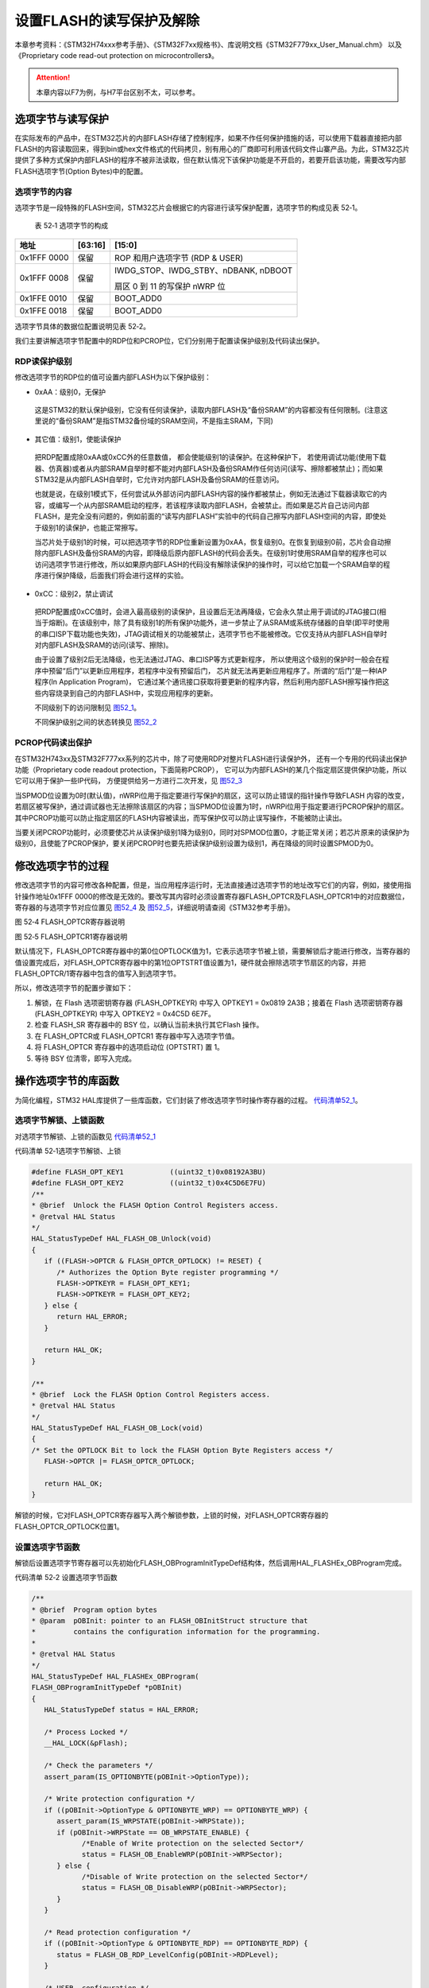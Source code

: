设置FLASH的读写保护及解除
--------------------------

本章参考资料：《STM32H74xxx参考手册》、《STM32F7xx规格书》、库说明文档《STM32F779xx_User_Manual.chm》
以及《Proprietary code read-out protection on microcontrollers》。

.. attention::
   本章内容以F7为例，与H7平台区别不太，可以参考。

选项字节与读写保护
~~~~~~~~~~~~~~~~~~

在实际发布的产品中，在STM32芯片的内部FLASH存储了控制程序，如果不作任何保护措施的话，可以使用下载器直接把内部FLASH的内容读取回来，得到bin或hex文件格式的代码拷贝，别有用心的厂商即可利用该代码文件山寨产品。为此，STM32芯片提供了多种方式保护内部FLASH的程序不被非法读取，但在默认情况下该保护功能是不开启的，若要开启该功能，需要改写内部FLASH选项字节(Option
Bytes)中的配置。

选项字节的内容
^^^^^^^^^^^^^^

选项字节是一段特殊的FLASH空间，STM32芯片会根据它的内容进行读写保护配置，选项字节的构成见表
52‑1。

   表 52‑1 选项字节的构成

+-------------+---------+--------------------------------------+
| 地址        | [63:16] | [15:0]                               |
+=============+=========+======================================+
| 0x1FFF 0000 | 保留    | ROP 和用户选项字节 (RDP & USER)      |
+-------------+---------+--------------------------------------+
| 0x1FFF 0008 | 保留    | IWDG_STOP、IWDG_STBY、nDBANK, nDBOOT |
|             |         |                                      |
|             |         | 扇区 0 到 11 的写保护 nWRP 位        |
+-------------+---------+--------------------------------------+
| 0x1FFE 0010 | 保留    | BOOT_ADD0                            |
+-------------+---------+--------------------------------------+
| 0x1FFE 0018 | 保留    | BOOT_ADD0                            |
+-------------+---------+--------------------------------------+

选项字节具体的数据位配置说明见表 52‑2。

.. image:: media/table1.png
   :align: center
   :alt: 表 52-2 选项字节具体的数据位配置说明

我们主要讲解选项字节配置中的RDP位和PCROP位，它们分别用于配置读保护级别及代码读出保护。

RDP读保护级别
^^^^^^^^^^^^^^^^^^

修改选项字节的RDP位的值可设置内部FLASH为以下保护级别：

-	0xAA：级别0，无保护

..

   这是STM32的默认保护级别，它没有任何读保护，读取内部FLASH及“备份SRAM”的内容都没有任何限制。(注意这里说的“备份SRAM”是指STM32备份域的SRAM空间，不是指主SRAM，下同)

-	其它值：级别1，使能读保护

..

   把RDP配置成除0xAA或0xCC外的任意数值， 都会使能级别1的读保护。在这种保护下，
   若使用调试功能(使用下载器、仿真器)或者从内部SRAM自举时都不能对内部FLASH及备份SRAM作任何访问(读写、擦除都被禁止)；而如果STM32是从内部FLASH自举时，它允许对内部FLASH及备份SRAM的任意访问。

   也就是说，在级别1模式下，任何尝试从外部访问内部FLASH内容的操作都被禁止，例如无法通过下载器读取它的内容，或编写一个从内部SRAM启动的程序，若该程序读取内部FLASH，会被禁止。而如果是芯片自己访问内部FLASH，是完全没有问题的，例如前面的“读写内部FLASH”实验中的代码自己擦写内部FLASH空间的内容，即使处于级别1的读保护，也能正常擦写。

   当芯片处于级别1的时候，可以把选项字节的RDP位重新设置为0xAA，恢复级别0。在恢复到级别0前，芯片会自动擦除内部FLASH及备份SRAM的内容，即降级后原内部FLASH的代码会丢失。在级别1时使用SRAM自举的程序也可以访问选项字节进行修改，所以如果原内部FLASH的代码没有解除读保护的操作时，可以给它加载一个SRAM自举的程序进行保护降级，后面我们将会进行这样的实验。

-	0xCC：级别2，禁止调试

..

   把RDP配置成0xCC值时，会进入最高级别的读保护，且设置后无法再降级，它会永久禁止用于调试的JTAG接口(相当于熔断)。在该级别中，除了具有级别1的所有保护功能外，进一步禁止了从SRAM或系统存储器的自举(即平时使用的串口ISP下载功能也失效)，JTAG调试相关的功能被禁止，选项字节也不能被修改。它仅支持从内部FLASH自举时对内部FLASH及SRAM的访问(读写、擦除)。

   由于设置了级别2后无法降级，也无法通过JTAG、串口ISP等方式更新程序，
   所以使用这个级别的保护时一般会在程序中预留“后门”以更新应用程序，若程序中没有预留后门，
   芯片就无法再更新应用程序了。所谓的“后门”是一种IAP程序(In Application Program)，
   它通过某个通讯接口获取将要更新的程序内容，然后利用内部FLASH擦写操作把这些内容烧录到自己的内部FLASH中，实现应用程序的更新。

   不同级别下的访问限制见 图52_1_。

   .. image:: media/image1.png
      :align: center
      :alt: 图 52‑1 不同级别下的访问限制
      :name: 图52_1

   不同保护级别之间的状态转换见 图52_2_

   .. image:: media/image2.png
      :align: center
      :alt: 图 52‑2  不同级别间的状态转换
      :name: 图52_2

PCROP代码读出保护
^^^^^^^^^^^^^^^^^^^^^

在STM32H743xx及STM32F777xx系列的芯片中，除了可使用RDP对整片FLASH进行读保护外，
还有一个专用的代码读出保护功能（Proprietary code readout protection，下面简称PCROP），
它可以为内部FLASH的某几个指定扇区提供保护功能，所以它可以用于保护一些IP代码，
方便提供给另一方进行二次开发，见 图52_3_

.. image:: media/image3.jpg
   :align: center
   :alt: 图 52‑3 PCROP保护功能
   :name: 图52_3

当SPMOD位设置为0时(默认值)，nWRPi位用于指定要进行写保护的扇区，这可以防止错误的指针操作导致FLASH
内容的改变，若扇区被写保护，通过调试器也无法擦除该扇区的内容；当SPMOD位设置为1时，nWRPi位用于指定要进行PCROP保护的扇区。其中PCROP功能可以防止指定扇区的FLASH内容被读出，而写保护仅可以防止误写操作，不能被防止读出。

当要关闭PCROP功能时，必须要使芯片从读保护级别1降为级别0，同时对SPMOD位置0，才能正常关闭；若芯片原来的读保护为级别0，且使能了PCROP保护，要关闭PCROP时也要先把读保护级别设置为级别1，再在降级的同时设置SPMOD为0。

修改选项字节的过程
~~~~~~~~~~~~~~~~~~~~

修改选项字节的内容可修改各种配置，但是，当应用程序运行时，无法直接通过选项字节的地址改写它们的内容，例如，接使用指针操作地址0x1FFF
0000的修改是无效的。要改写其内容时必须设置寄存器FLASH_OPTCR及FLASH_OPTCR1中的对应数据位，寄存器的与选项字节对应位置见
图52_4_ 及 图52_5_，详细说明请查阅《STM32参考手册》。

.. image:: media/image4.png
   :align: center
   :alt: 图 52‑4 FLASH_OPTCR寄存器说明
   :name: 图52_4

图 52‑4 FLASH_OPTCR寄存器说明

.. image:: media/image5.png
   :align: center
   :alt: 图 52‑5 FLASH_OPTCR1寄存器说明
   :name: 图52_5

图 52‑5 FLASH_OPTCR1寄存器说明

默认情况下，FLASH_OPTCR寄存器中的第0位OPTLOCK值为1，它表示选项字节被上锁，需要解锁后才能进行修改，当寄存器的值设置完成后，对FLASH_OPTCR寄存器中的第1位OPTSTRT值设置为1，硬件就会擦除选项字节扇区的内容，并把FLASH_OPTCR/1寄存器中包含的值写入到选项字节。

所以，修改选项字节的配置步骤如下：

(1) 解锁，在 Flash 选项密钥寄存器 (FLASH_OPTKEYR) 中写入 OPTKEY1 =
    0x0819 2A3B；接着在 Flash 选项密钥寄存器 (FLASH_OPTKEYR) 中写入
    OPTKEY2 = 0x4C5D 6E7F。

(2) 检查 FLASH_SR 寄存器中的 BSY 位，以确认当前未执行其它Flash 操作。

(3) 在 FLASH_OPTCR或 FLASH_OPTCR1 寄存器中写入选项字节值。

(4) 将 FLASH_OPTCR 寄存器中的选项启动位 (OPTSTRT) 置 1。

(5) 等待 BSY 位清零，即写入完成。

操作选项字节的库函数
~~~~~~~~~~~~~~~~~~~~~~~

为简化编程，STM32
HAL库提供了一些库函数，它们封装了修改选项字节时操作寄存器的过程。
代码清单52_1_。

选项字节解锁、上锁函数
^^^^^^^^^^^^^^^^^^^^^^^

对选项字节解锁、上锁的函数见 代码清单52_1_

代码清单 52‑1选项字节解锁、上锁

.. code-block:: c
   :name: 代码清单52_1

   #define FLASH_OPT_KEY1           ((uint32_t)0x08192A3BU)
   #define FLASH_OPT_KEY2           ((uint32_t)0x4C5D6E7FU)
   /**
   * @brief  Unlock the FLASH Option Control Registers access.
   * @retval HAL Status
   */
   HAL_StatusTypeDef HAL_FLASH_OB_Unlock(void)
   {
      if ((FLASH->OPTCR & FLASH_OPTCR_OPTLOCK) != RESET) {
         /* Authorizes the Option Byte register programming */
         FLASH->OPTKEYR = FLASH_OPT_KEY1;
         FLASH->OPTKEYR = FLASH_OPT_KEY2;
      } else {
         return HAL_ERROR;
      }

      return HAL_OK;
   }

   /**
   * @brief  Lock the FLASH Option Control Registers access.
   * @retval HAL Status
   */
   HAL_StatusTypeDef HAL_FLASH_OB_Lock(void)
   {
   /* Set the OPTLOCK Bit to lock the FLASH Option Byte Registers access */
      FLASH->OPTCR |= FLASH_OPTCR_OPTLOCK;

      return HAL_OK;
   }

解锁的时候，它对FLASH_OPTCR寄存器写入两个解锁参数，上锁的时候，对FLASH_OPTCR寄存器的FLASH_OPTCR_OPTLOCK位置1。

设置选项字节函数
^^^^^^^^^^^^^^^^^^

解锁后设置选项字节寄存器可以先初始化FLASH_OBProgramInitTypeDef结构体，然后调用HAL_FLASHEx_OBProgram完成。

代码清单 52‑2 设置选项字节函数

.. code-block:: c
   :name: 代码清单52_2

   /**
   * @brief  Program option bytes
   * @param  pOBInit: pointer to an FLASH_OBInitStruct structure that
   *         contains the configuration information for the programming.
   *
   * @retval HAL Status
   */
   HAL_StatusTypeDef HAL_FLASHEx_OBProgram(
   FLASH_OBProgramInitTypeDef *pOBInit)
   {
      HAL_StatusTypeDef status = HAL_ERROR;

      /* Process Locked */
      __HAL_LOCK(&pFlash);

      /* Check the parameters */
      assert_param(IS_OPTIONBYTE(pOBInit->OptionType));

      /* Write protection configuration */
      if ((pOBInit->OptionType & OPTIONBYTE_WRP) == OPTIONBYTE_WRP) {
         assert_param(IS_WRPSTATE(pOBInit->WRPState));
         if (pOBInit->WRPState == OB_WRPSTATE_ENABLE) {
               /*Enable of Write protection on the selected Sector*/
               status = FLASH_OB_EnableWRP(pOBInit->WRPSector);
         } else {
               /*Disable of Write protection on the selected Sector*/
               status = FLASH_OB_DisableWRP(pOBInit->WRPSector);
         }
      }

      /* Read protection configuration */
      if ((pOBInit->OptionType & OPTIONBYTE_RDP) == OPTIONBYTE_RDP) {
         status = FLASH_OB_RDP_LevelConfig(pOBInit->RDPLevel);
      }

      /* USER  configuration */
      if ((pOBInit->OptionType & OPTIONBYTE_USER) == OPTIONBYTE_USER) {
   #if defined (FLASH_OPTCR_nDBANK)
         status = FLASH_OB_UserConfig(pOBInit->USERConfig & OB_WWDG_SW,
                           pOBInit->USERConfig & OB_IWDG_SW,
                           pOBInit->USERConfig & OB_STOP_NO_RST,
                           pOBInit->USERConfig & OB_STDBY_NO_RST,
                           pOBInit->USERConfig & OB_IWDG_STOP_ACTIVE,
                           pOBInit->USERConfig & OB_IWDG_STDBY_ACTIVE,
                           pOBInit->USERConfig & OB_NDBANK_SINGLE_BANK,
                           pOBInit->USERConfig & OB_DUAL_BOOT_DISABLE);
   #else
         status = FLASH_OB_UserConfig(pOBInit->USERConfig & OB_WWDG_SW,
                                       pOBInit->USERConfig & OB_IWDG_SW,
                                       pOBInit->USERConfig & OB_STOP_NO_RST,
                           pOBInit->USERConfig & OB_STDBY_NO_RST,
                           pOBInit->USERConfig & OB_IWDG_STOP_ACTIVE,
                           pOBInit->USERConfig & OB_IWDG_STDBY_ACTIVE);
   #endif /* FLASH_OPTCR_nDBANK */
      }

      /* BOR Level  configuration */
      if ((pOBInit->OptionType & OPTIONBYTE_BOR) == OPTIONBYTE_BOR) {
         status = FLASH_OB_BOR_LevelConfig(pOBInit->BORLevel);
      }

      /* Boot 0 Address configuration */
      if ((pOBInit->OptionType & OPTIONBYTE_BOOTADDR_0) ==
   OPTIONBYTE_BOOTADDR_0) {
         status = FLASH_OB_BootAddressConfig(OPTIONBYTE_BOOTADDR_0,
   pOBInit->BootAddr0);
      }

      /* Boot 1 Address configuration */
      if ((pOBInit->OptionType & OPTIONBYTE_BOOTADDR_1) ==
   OPTIONBYTE_BOOTADDR_1) {
         status = FLASH_OB_BootAddressConfig(OPTIONBYTE_BOOTADDR_1,
   pOBInit->BootAddr1);
      }

      /* Process Unlocked */
      __HAL_UNLOCK(&pFlash);

      return status;
   }

该函数根据输入选项字节结构体FLASH_OBProgramInitTypeDef参数设置寄存器响应的位，特别注意，其注释警告了若RDPLevel位配置成OB_RDP_LEVEL_2会无法恢复。

写入选项字节
^^^^^^^^^^^^^^^^

调用上一步骤中的函数配置寄存器后，还要调用
代码清单52_3_ 中的HAL_FLASH_OB_Launch函数把寄存器的内容写入到选项字节中。

代码清单 52‑3 写入选项字节

.. code-block:: c
   :name: 代码清单52_3

   /**
   * @brief  Launch the option byte loading.
   * @retval HAL Status
   */
   HAL_StatusTypeDef HAL_FLASH_OB_Launch(void)
   {
      /* Set the OPTSTRT bit in OPTCR register */
      FLASH->OPTCR |= FLASH_OPTCR_OPTSTRT;
      /* Wait for last operation to be completed */
      return (FLASH_WaitForLastOperation((uint32_t)FLASH_TIMEOUT_VALUE));
   }

该函数设置FLASH_OPTCR_OPTSTRT位后调用了FLASH_WaitForLastOperation函数等待写入完成，并返回写入状态，若操作正常，它会返回FLASH_COMPLETE。

实验：设置读写保护及解除
~~~~~~~~~~~~~~~~~~~~~~~~

在本实验中我们将以实例讲解如何修改选项字节的配置，更改读保护级别、设置PCROP或写保护，最后把选项字节恢复默认值。

本实验要进行的操作比较特殊，在开发和调试的过程中都是在SRAM上进行的（使用SRAM启动方式）。例如，直接使用FLASH版本的程序进行调试时，如果该程序在运行后对扇区进行了写保护而没有解除的操作或者该解除操作不正常，此时将无法再给芯片的内部FLASH下载新程序，最终还是要使用SRAM自举的方式进行解除操作。所以在本实验中为便于修改选项字节的参数，我们统一使用SRAM版本的程序进行开发和学习，当SRAM版本调试正常后再改为FLASH版本。

关于在SRAM中调试代码的相关配置，请参考前面的章节。

**注意：**

**若您在学习的过程中想亲自修改代码进行测试，请注意备份原工程代码。当芯片的FLASH被保护导致无法下载程序到FLASH时，可以下载本工程到芯片，并使用SRAM启动运行，即可恢复芯片至默认配置。但如果修改了读保护为级别2，采用任何方法都无法恢复！(除了这个配置，其它选项都可以大胆地修改测试。)**

硬件设计
^^^^^^^^

本实验在SRAM中调试代码，硬件不需要做任何改动。

软件设计
^^^^^^^^

本实验的工程名称为“设置读写保护与解除”，学习时请打开该工程配合阅读，它是从“RAM调试—多彩流水灯”工程改写而来的。为了方便展示及移植，我们把操作内部FLASH相关的代码都编写到“internalFlash_reset.c”及“internalFlash_reset.h”文件中，这些文件是我们自己编写的，不属于HAL库的内容，可根据您的喜好命名文件。

主要实验
''''''''

(1) 学习配置扇区写保护；

(2) 学习配置读保护级别；

(3) 学习如何恢复选项字节到默认配置；

代码分析
''''''''

配置扇区写保护
=================

我们先以 代码清单52_4_ 中的设置与解除写保护过程来学习如何配置选项字节。

代码清单 52‑4 配置扇区写保护

.. code-block:: c
   :name: 代码清单52_4

   #define FLASH_WRP_SECTORS   (OB_WRP_SECTOR_0|OB_WRP_SECTOR_1)
   __IO uint32_t SectorsWRPStatus = 0xFFF;

   /**
   * @brief  WriteProtect_Test,普通的写保护配置
   * @param  运行本函数后会给扇区FLASH_WRP_SECTORS进行写保护，再重复一次会进行解写保护
   * @retval None
   */
   void WriteProtect_Test(void)
   {
      /* 获取扇区的写保护状态 */
      HAL_FLASHEx_OBGetConfig(&OBInit);
      SectorsWRPStatus = OBInit.WRPSector & FLASH_WRP_SECTORS;

      if (SectorsWRPStatus == 0x00) {
         /* 扇区已被写保护，执行解保护过程*/

         /* 使能访问OPTCR寄存器 */
         HAL_FLASH_OB_Unlock();

         HAL_FLASH_Unlock();
         /* 设置对应的nWRP位，解除写保护 */
         OBInit.OptionType = OPTIONBYTE_WRP;
         OBInit.WRPState   = OB_WRPSTATE_DISABLE;
         OBInit.WRPSector  = FLASH_WRP_SECTORS;
         HAL_FLASHEx_OBProgram(&OBInit);
         /* 开始对选项字节进行编程 */
         if (HAL_FLASH_OB_Launch() != HAL_OK) {
               FLASH_ERROR("对选项字节编程出错，解除写保护失败");
               while (1) {
               }
         }
         /* 禁止访问OPTCR寄存器 */
         HAL_FLASH_OB_Lock();
         HAL_FLASH_Lock();
         /* 获取扇区的写保护状态 */
         HAL_FLASHEx_OBGetConfig(&OBInit);
         SectorsWRPStatus = OBInit.WRPSector & FLASH_WRP_SECTORS;

         /* 检查是否配置成功 */
         if (SectorsWRPStatus == FLASH_WRP_SECTORS) {
               FLASH_INFO("解除写保护成功！");
         } else {
               FLASH_ERROR("未解除写保护！");
         }
      } else {
         /* 若扇区未被写保护，开启写保护配置 */

         /* 使能访问OPTCR寄存器 */
         HAL_FLASH_OB_Unlock();

         HAL_FLASH_Unlock();
         /*使能 FLASH_WRP_SECTORS 扇区写保护 */
         OBInit.OptionType = OPTIONBYTE_WRP;
         OBInit.WRPState   = OB_WRPSTATE_ENABLE;
            OBInit.WRPSector  = FLASH_WRP_SECTORS;
            HAL_FLASHEx_OBProgram(&OBInit);

            /* 开始对选项字节进行编程 */
            if (HAL_FLASH_OB_Launch() != HAL_OK) {
               FLASH_ERROR("对选项字节编程出错，解除写保护失败");
               while (1) {
               }
            }

            /* 禁止访问OPTCR寄存器 */
            HAL_FLASH_OB_Lock();

            HAL_FLASH_Lock();

            /* 获取扇区的写保护状态 */
            HAL_FLASHEx_OBGetConfig(&OBInit);
            SectorsWRPStatus = OBInit.WRPSector & FLASH_WRP_SECTORS;

            /* 检查是否配置成功 */
            if (SectorsWRPStatus == 0x00) {
               FLASH_INFO("设置写保护成功！");
            } else {
               FLASH_ERROR("设置写保护失败！");
            }
      }
   }

本函数分成了两个部分，它根据目标扇区的状态进行操作，若原来扇区为非保护状态时就进行写保护，若为保护状态就解除保护。其主要操作过程如下：

1、调用HAL_FLASHEx_OBGetConfig函数获取目标扇区的保护状态若扇区被写保护，则开始解除保护过程，否则开始设置写保护过程；

2、调用HAL_FLASH_OB_Unlock解锁选项字节的编程；

3、调用HAL_FLASHEx_OBProgram函数配置目标扇区关闭或打开写保护；

4、调用HAL_FLASH_OB_Launch函数把寄存器的配置写入到选项字节；

5、调用HAL_FLASHEx_OBGetConfig函数检查是否配置成功；

6、调用HAL_FLASH_OB_Lock禁止修改选项字节。

恢复选项字节为默认值
==========================

当芯片被设置为读写保护或PCROP保护时，这时给芯片的内部FLASH下载程序时，可能会出现 图52_6_ 的擦除FLASH失败的错误提示。

.. image:: media/image6.jpg
   :align: center
   :alt: 图 52‑6  擦除失败提示
   :name: 图52_6

只要不是把读保护配置成了级别2保护，都可以使用SRAM启动运行 代码清单52_5_ 中的函数恢复选项字节为默认状态，使得FLASH下载能正常进行。

代码清单 52‑5 恢复选项字节为默认值

.. code-block:: c
   :name: 代码清单52_5

   /**
   * @brief  InternalFlash_Reset,恢复内部FLASH的默认配置
   * @param  None
   * @retval None
   */
   HAL_StatusTypeDef InternalFlash_Reset(void)
   {

      /* 使能访问选项字节寄存器 */
      HAL_FLASH_OB_Unlock();

      FLASH_INFO("\r\n");
      FLASH_INFO("正在准备恢复的条件，请耐心等待...");
      //选项字节全部恢复默认值
      OBInit.OptionType = OPTIONBYTE_WRP|OPTIONBYTE_RDP|OPTIONBYTE_USER|OPTIONBYTE_BOR|\
                           OPTIONBYTE_BOOTADDR_0|OPTIONBYTE_BOOTADDR_1;
      OBInit.WRPSector  = OB_WRP_SECTOR_All;
      OBInit.RDPLevel  = OB_RDP_LEVEL_0;
      OBInit.USERConfig  = OB_WWDG_SW|OB_IWDG_SW|OB_STOP_NO_RST|OB_STDBY_NO_RST|\
                        OB_IWDG_STOP_ACTIVE|OB_IWDG_STDBY_ACTIVE|OB_DUAL_BOOT_DISABLE|\
                           OB_NDBANK_SINGLE_BANK;
      OBInit.BORLevel = OB_BOR_OFF;
      OBInit.BootAddr0 = OB_BOOTADDR_ITCM_FLASH;
      OBInit.BootAddr1 = OB_BOOTADDR_SYSTEM;
      HAL_FLASHEx_OBProgram(&OBInit);

      if (HAL_FLASH_OB_Launch() != HAL_OK) {
         FLASH_ERROR("对选项字节编程出错，恢复失败");
         return HAL_ERROR;
      }
      FLASH_INFO("恢复选项字节默认值成功！");
      //禁止访问
      HAL_FLASH_OB_Lock();

      return HAL_OK;
   }

这个函数进行了如下操作：

1、调用HAL_FLASH_OB_Unlock解锁选项字节的编程；

2、初始化FLASH_OBProgramInitTypeDef结构体，并使用HAL_FLASHEx_OBProgram函数将选项字节相关的位都恢复默认值；

3、调用HAL_FLASH_OB_Launch定稿选项字节并等待设置完毕，由于这个过程需要擦除内部FLASH的内容，等待的时间会比较长；

4、恢复选项字节为默认值操作完毕。

main函数
=============

最后来看看本实验的main函数，见 代码清单52_6_。

代码清单 52‑6 main函数

.. code-block:: c
   :name: 代码清单52_6

   int main(void)
   {
      /* 系统时钟初始化成400 MHz */
      SystemClock_Config();

      /* LED 端口初始化 */
      LED_GPIO_Config();
      /* 串口初始化 */
      DEBUG_USART_Config();
      LED_BLUE;

      FLASH_INFO("本程序将会被下载到STM32的内部SRAM运行。");

      FLASH_INFO("\r\n");
      FLASH_INFO("----这是一个STM32芯片内部FLASH解锁程序----");
      FLASH_INFO("程序会把芯片的内部FLASH选项字节恢复为默认值");


   #if 0  //工程调试、演示时使用，正常解除时不需要运行此函数
      WriteProtect_Test(); //修改写保护位，仿真芯片扇区被设置成写保护的的环境
   #endif

      OptionByte_Info();

      /*恢复选项字节到默认值，解除保护*/
      if (InternalFlash_Reset()==HAL_OK) {
         FLASH_INFO("选项字节恢复成功");
         FLASH_INFO("然后随便找一个普通的程序，下载程序到芯片的内部FLASH进行测试");
         LED_GREEN;
      } else {
         FLASH_INFO("选项字节恢复成功失败，请复位重试");
         LED_RED;
      }

      OptionByte_Info();

      while (1) {

      }
   }

在main函数中，主要是调用了InternalFlash_Reset函数把选项字节恢复成默认值，程序默认时没有调用WriteProtect_Test函数设置写保护，若您想观察实验现象，可修改条件编译的宏，使它加入到编译中。

下载测试
^^^^^^^^^^^

把开发板的BOOT0和BOOT1引脚都使用跳线帽连接到3.3V电源处，使它以SRAM方式启动，
然后用USB线连接开发板“USB TO UART”接口跟电脑，在电脑端打开串口调试助手，
把编译好的程序下载到开发板并复位运行，在串口调试助手可看到调试信息。程序运行后，
请耐心等待至开发板亮绿灯或串口调试信息提示恢复完毕再给开发板断电，
否则由于恢复过程被中断，芯片内部FLASH会处于保护状态。

芯片内部FLASH处于保护状态时，可重新下载本程序到开发板以SRAM运行恢复默认配置。

